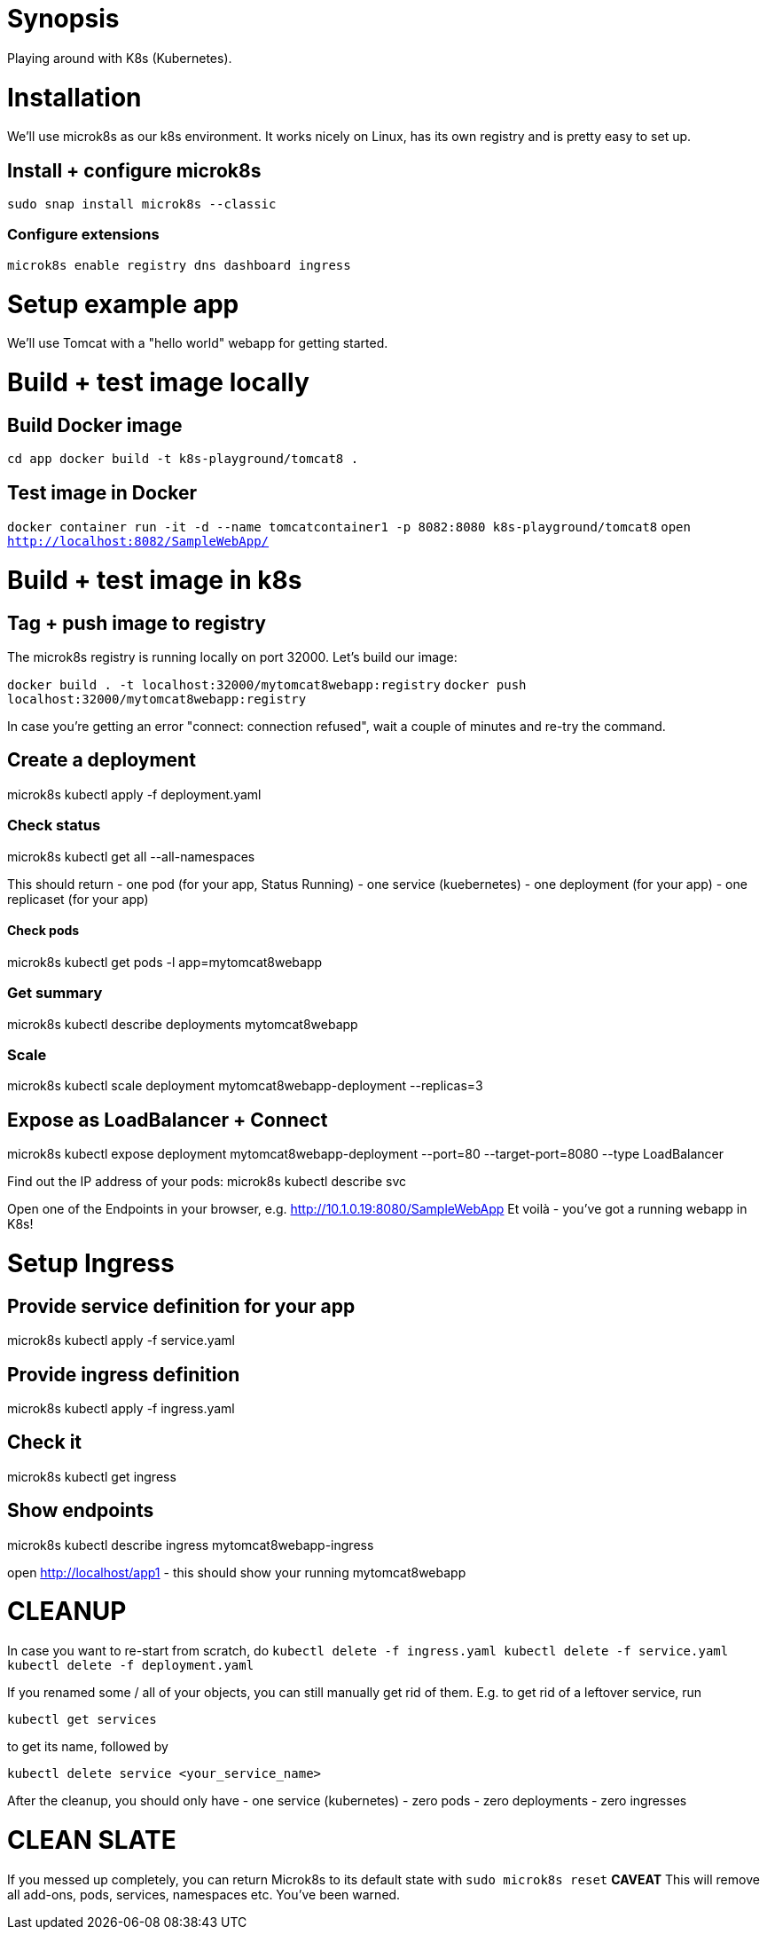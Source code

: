 = Synopsis
Playing around with K8s (Kubernetes).

= Installation
We'll use microk8s as our k8s environment. It works nicely on Linux,
has its own registry and is pretty easy to set up.

== Install + configure microk8s
`sudo snap install microk8s --classic`

=== Configure extensions
`microk8s enable registry dns dashboard ingress`
 
= Setup example app
We'll use Tomcat with a "hello world" webapp for getting started.

= Build + test image locally
== Build Docker image
`cd app
docker build -t k8s-playground/tomcat8 .`

== Test image in Docker
`docker container run -it -d --name tomcatcontainer1 -p 8082:8080 k8s-playground/tomcat8`
`open http://localhost:8082/SampleWebApp/`


= Build + test image in k8s

== Tag + push image to registry
The microk8s registry is running locally on port 32000. Let's build our image:

`docker build . -t localhost:32000/mytomcat8webapp:registry`
`docker push localhost:32000/mytomcat8webapp:registry`

In case you're getting an error "connect: connection refused", wait a couple of minutes and re-try the command. 

== Create a deployment

microk8s kubectl apply -f deployment.yaml

=== Check status
microk8s kubectl get all --all-namespaces

This should return
- one pod (for your app, Status Running)
- one service (kuebernetes)
- one deployment (for your app)
- one replicaset (for your app)

==== Check pods
microk8s kubectl get pods -l app=mytomcat8webapp

=== Get summary
microk8s kubectl describe deployments mytomcat8webapp

=== Scale
microk8s kubectl scale deployment mytomcat8webapp-deployment --replicas=3

== Expose as LoadBalancer + Connect
microk8s kubectl expose deployment mytomcat8webapp-deployment --port=80 --target-port=8080 --type LoadBalancer

Find out the IP address of your pods:
microk8s kubectl describe svc

Open one of the Endpoints in your browser, e.g. http://10.1.0.19:8080/SampleWebApp
Et voilà - you've got a running webapp in K8s!

= Setup Ingress
== Provide service definition for your app
microk8s kubectl apply -f service.yaml

== Provide ingress definition
microk8s kubectl apply -f ingress.yaml

== Check it
microk8s kubectl get ingress

== Show endpoints
microk8s kubectl describe ingress mytomcat8webapp-ingress


open http://localhost/app1 - this should show your running mytomcat8webapp

= CLEANUP
In case you want to re-start from scratch, do
`kubectl delete -f ingress.yaml
kubectl delete -f service.yaml
kubectl delete -f deployment.yaml`

If you renamed some / all of your objects, you can still manually get rid of them. E.g. to get rid of a leftover service, run

`kubectl get services`

to get its name, followed by

`kubectl delete service <your_service_name>`

After the cleanup, you should only have
- one service (kubernetes)
- zero pods
- zero deployments
- zero ingresses

= CLEAN SLATE
If you messed up completely, you can return Microk8s to its default state with
`sudo microk8s reset`
*CAVEAT* This will remove all add-ons, pods, services, namespaces etc. You've been warned.